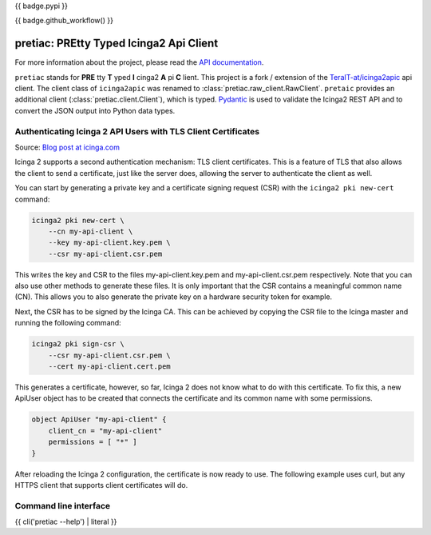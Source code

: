 {{ badge.pypi }}

{{ badge.github_workflow() }}

.. image:: https://readthedocs.org/projects/pretty-typed-icinga2-api-client-py/badge/?version=latest
    :target: https://pretty-typed-icinga2-api-client-py.readthedocs.io
    :alt: Documentation Status

pretiac: PREtty Typed Icinga2 Api Client
========================================

For more information about the project, please read the
`API documentation <https://pretty-typed-icinga2-api-client-py.readthedocs.io>`_.

``pretiac`` stands for **PRE** tty **T** yped **I** cinga2 **A** pi **C** lient.
This project is a fork / extension of the
`TeraIT-at/icinga2apic <https://github.com/TeraIT-at/icinga2apic>`__ api client.
The client class of ``icinga2apic`` was renamed to :class:`pretiac.raw_client.RawClient`.
``pretaic`` provides an additional client (:class:`pretiac.client.Client`), which is typed.
`Pydantic <https://github.com/pydantic/pydantic>`__ is used to validate the
Icinga2 REST API and to convert the JSON
output into Python data types.

Authenticating Icinga 2 API Users with TLS Client Certificates
--------------------------------------------------------------

Source: `Blog post at icinga.com
<https://icinga.com/blog/2022/11/16/authenticating-icinga-2-api-users-with-tls-client-certificates/>`__

Icinga 2 supports a second authentication mechanism: TLS client certificates.
This is a feature of TLS that also allows the client to send a certificate, just
like the server does, allowing the server to authenticate the client as well.

You can start by generating a private key and a certificate signing request
(CSR) with the ``icinga2 pki new-cert`` command:

.. code-block::

    icinga2 pki new-cert \
        --cn my-api-client \
        --key my-api-client.key.pem \
        --csr my-api-client.csr.pem

This writes the key and CSR to the files my-api-client.key.pem and
my-api-client.csr.pem respectively. Note that you can also use other methods to
generate these files. It is only important that the CSR contains a meaningful
common name (CN). This allows you to also generate the private key on a hardware
security token for example.

Next, the CSR has to be signed by the Icinga CA. This can be achieved by copying
the CSR file to the Icinga master and running the following command:

.. code-block::

    icinga2 pki sign-csr \
        --csr my-api-client.csr.pem \
        --cert my-api-client.cert.pem

This generates a certificate, however, so far, Icinga 2 does not know what to do
with this certificate. To fix this, a new ApiUser object has to be created that
connects the certificate and its common name with some permissions.

.. code-block::

    object ApiUser "my-api-client" {
        client_cn = "my-api-client"
        permissions = [ "*" ]
    }

After reloading the Icinga 2 configuration, the certificate is now ready to use.
The following example uses curl, but any HTTPS client that supports client
certificates will do.

Command line interface
----------------------

{{ cli('pretiac --help') | literal }}
